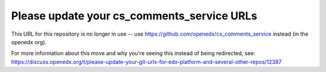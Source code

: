 Please update your cs_comments_service URLs
###########################################

This URL for this repository is no longer in use -- use https://github.com/openedx/cs_comments_service instead (in the openedx org).

For more information about this move and why you're seeing this instead of being redirected, see:
https://discuss.openedx.org/t/please-update-your-git-urls-for-edx-platform-and-several-other-repos/12387
